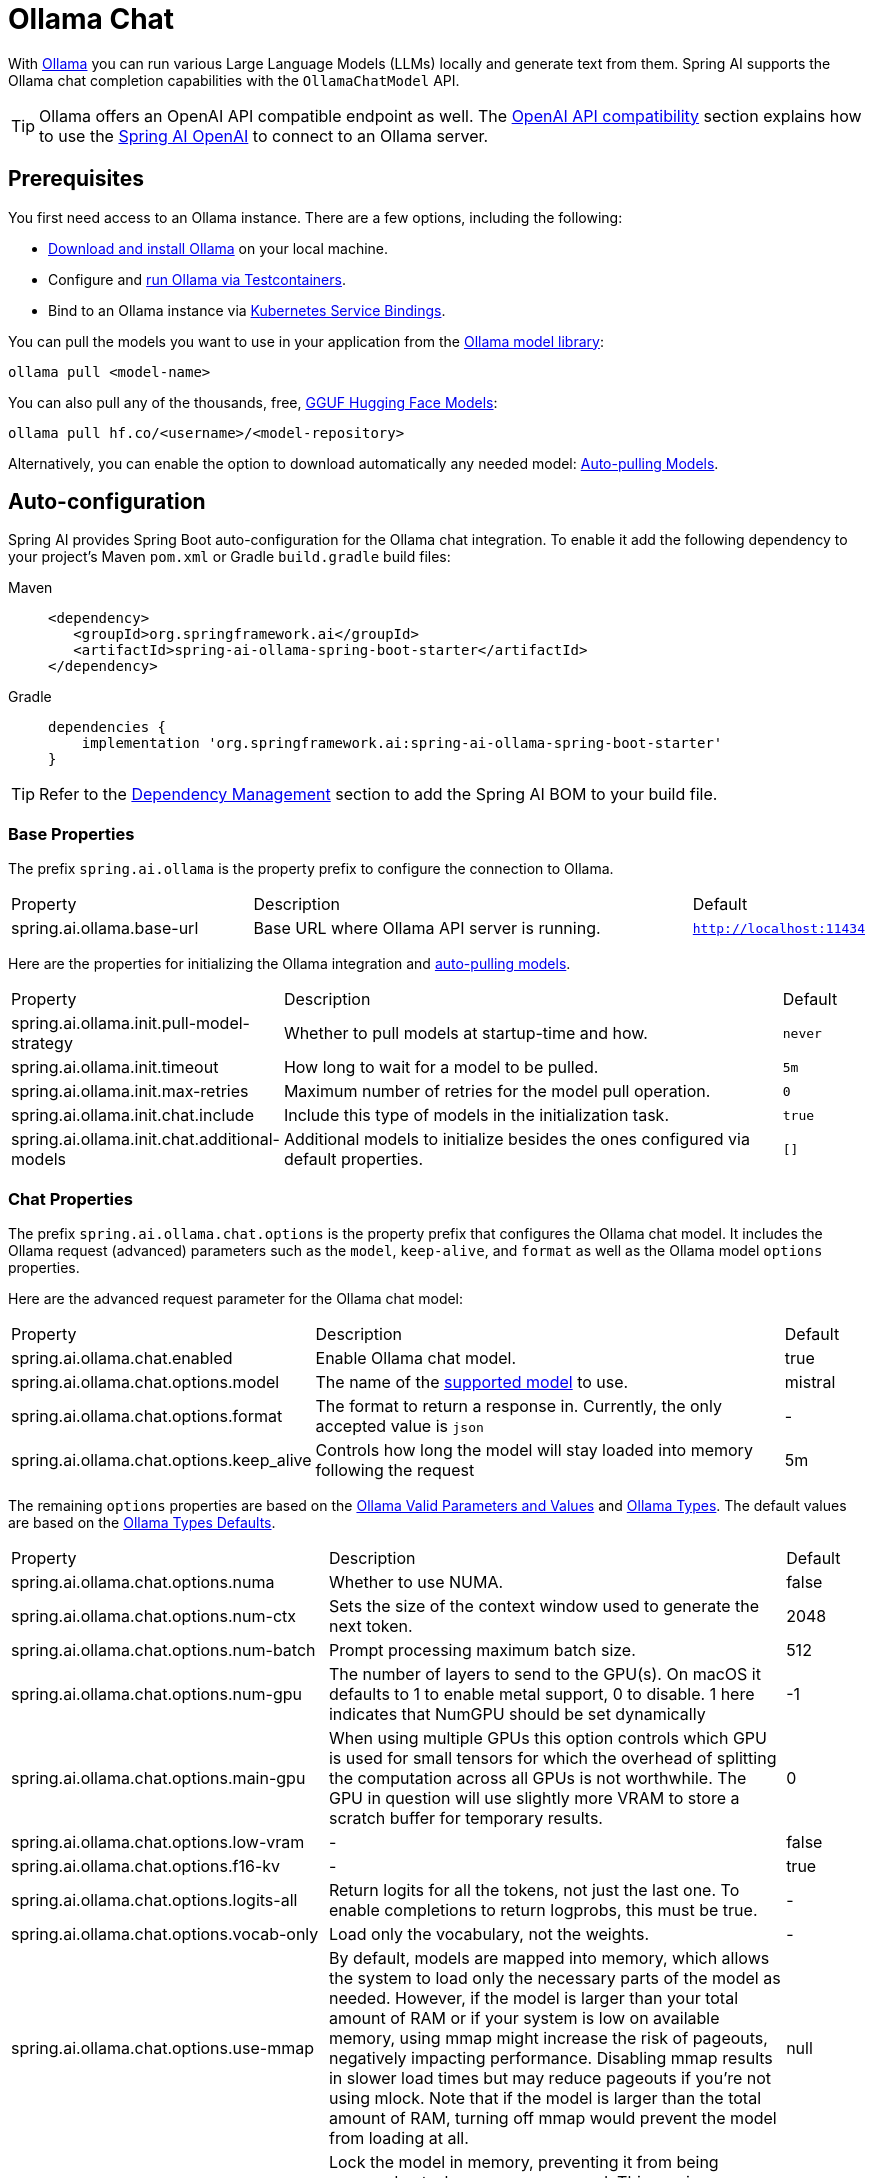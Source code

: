 = Ollama Chat

With https://ollama.ai/[Ollama] you can run various Large Language Models (LLMs) locally and generate text from them.
Spring AI supports the Ollama chat completion capabilities with the `OllamaChatModel` API.

TIP: Ollama offers an OpenAI API compatible endpoint as well. 
The xref:_openai_api_compatibility[OpenAI API compatibility] section explains how to use the xref:api/chat/openai-chat.adoc[Spring AI OpenAI] to connect to an Ollama server.

== Prerequisites

You first need access to an Ollama instance. There are a few options, including the following:

* link:https://ollama.com/download[Download and install Ollama] on your local machine.
* Configure and xref:api/testcontainers.adoc[run Ollama via Testcontainers].
* Bind to an Ollama instance via xref:api/cloud-bindings.adoc[Kubernetes Service Bindings].

You can pull the models you want to use in your application from the link:https://ollama.com/library[Ollama model library]:

[source,shellscript]
----
ollama pull <model-name>
----

You can also pull any of the thousands, free, link:https://huggingface.co/models?library=gguf&sort=trending[GGUF Hugging Face Models]:

[source,shellscript]
----
ollama pull hf.co/<username>/<model-repository>
----

Alternatively, you can enable the option to download automatically any needed model: xref:auto-pulling-models[Auto-pulling Models].

== Auto-configuration

Spring AI provides Spring Boot auto-configuration for the Ollama chat integration.
To enable it add the following dependency to your project's Maven `pom.xml` or Gradle `build.gradle` build files:

[tabs]
======
Maven::
+
[source,xml]
----
<dependency>
   <groupId>org.springframework.ai</groupId>
   <artifactId>spring-ai-ollama-spring-boot-starter</artifactId>
</dependency>
----

Gradle::
+
[source,groovy]
----
dependencies {
    implementation 'org.springframework.ai:spring-ai-ollama-spring-boot-starter'
}
----
======

TIP: Refer to the xref:getting-started.adoc#dependency-management[Dependency Management] section to add the Spring AI BOM to your build file.

=== Base Properties

The prefix `spring.ai.ollama` is the property prefix to configure the connection to Ollama.

[cols="3,6,1", stripes=even]
|====
| Property | Description | Default
| spring.ai.ollama.base-url | Base URL where Ollama API server is running. | `http://localhost:11434`
|====

Here are the properties for initializing the Ollama integration and xref:auto-pulling-models[auto-pulling models].

[cols="3,6,1"]
|====
| Property | Description | Default
| spring.ai.ollama.init.pull-model-strategy | Whether to pull models at startup-time and how. | `never`
| spring.ai.ollama.init.timeout | How long to wait for a model to be pulled. | `5m`
| spring.ai.ollama.init.max-retries | Maximum number of retries for the model pull operation. | `0`
| spring.ai.ollama.init.chat.include | Include this type of models in the initialization task. | `true`
| spring.ai.ollama.init.chat.additional-models | Additional models to initialize besides the ones configured via default properties. | `[]`
|====

=== Chat Properties

The prefix `spring.ai.ollama.chat.options` is the property prefix that configures the Ollama chat model.
It includes the Ollama request (advanced) parameters such as the `model`, `keep-alive`, and `format` as well as the Ollama model `options` properties.

Here are the advanced request parameter for the Ollama chat model:

[cols="3,6,1", stripes=even]
|====
| Property | Description | Default
| spring.ai.ollama.chat.enabled      | Enable Ollama chat model. | true
| spring.ai.ollama.chat.options.model  | The name of the https://github.com/ollama/ollama?tab=readme-ov-file#model-library[supported model] to use. | mistral
| spring.ai.ollama.chat.options.format  | The format to return a response in. Currently, the only accepted value is `json` | -
| spring.ai.ollama.chat.options.keep_alive  | Controls how long the model will stay loaded into memory following the request | 5m
|====

The remaining `options` properties are based on the link:https://github.com/ollama/ollama/blob/main/docs/modelfile.md#valid-parameters-and-values[Ollama Valid Parameters and Values] and link:https://github.com/ollama/ollama/blob/main/api/types.go[Ollama Types]. The default values are based on the link:https://github.com/ollama/ollama/blob/b538dc3858014f94b099730a592751a5454cab0a/api/types.go#L364[Ollama Types Defaults].

[cols="3,6,1", stripes=even]
|====
| Property | Description | Default
| spring.ai.ollama.chat.options.numa              | Whether to use NUMA.                                           | false
| spring.ai.ollama.chat.options.num-ctx           | Sets the size of the context window used to generate the next token. | 2048
| spring.ai.ollama.chat.options.num-batch         | Prompt processing maximum batch size. | 512
| spring.ai.ollama.chat.options.num-gpu           | The number of layers to send to the GPU(s). On macOS it defaults to 1 to enable metal support, 0 to disable. 1 here indicates that NumGPU should be set dynamically | -1
| spring.ai.ollama.chat.options.main-gpu          | When using multiple GPUs this option controls which GPU is used for small tensors for which the overhead of splitting the computation across all GPUs is not worthwhile. The GPU in question will use slightly more VRAM to store a scratch buffer for temporary results. | 0
| spring.ai.ollama.chat.options.low-vram          | -                                                             | false
| spring.ai.ollama.chat.options.f16-kv            | -                                                             | true
| spring.ai.ollama.chat.options.logits-all        | Return logits for all the tokens, not just the last one. To enable completions to return logprobs, this must be true. | -
| spring.ai.ollama.chat.options.vocab-only        | Load only the vocabulary, not the weights. | -
| spring.ai.ollama.chat.options.use-mmap          | By default, models are mapped into memory, which allows the system to load only the necessary parts of the model as needed. However, if the model is larger than your total amount of RAM or if your system is low on available memory, using mmap might increase the risk of pageouts, negatively impacting performance. Disabling mmap results in slower load times but may reduce pageouts if you're not using mlock. Note that if the model is larger than the total amount of RAM, turning off mmap would prevent the model from loading at all. | null
| spring.ai.ollama.chat.options.use-mlock         | Lock the model in memory, preventing it from being swapped out when memory-mapped. This can improve performance but trades away some of the advantages of memory-mapping by requiring more RAM to run and potentially slowing down load times as the model loads into RAM. | false
| spring.ai.ollama.chat.options.num-thread        | Sets the number of threads to use during computation. By default, Ollama will detect this for optimal performance. It is recommended to set this value to the number of physical CPU cores your system has (as opposed to the logical number of cores). 0 = let the runtime decide | 0
| spring.ai.ollama.chat.options.num-keep          | -                                                             | 4
| spring.ai.ollama.chat.options.seed              | Sets the random number seed to use for generation. Setting this to a specific number will make the model generate the same text for the same prompt.  | -1
| spring.ai.ollama.chat.options.num-predict       | Maximum number of tokens to predict when generating text. (-1 = infinite generation, -2 = fill context) | -1
| spring.ai.ollama.chat.options.top-k             | Reduces the probability of generating nonsense. A higher value (e.g., 100) will give more diverse answers, while a lower value (e.g., 10) will be more conservative.  | 40
| spring.ai.ollama.chat.options.top-p             | Works together with top-k. A higher value (e.g., 0.95) will lead to more diverse text, while a lower value (e.g., 0.5) will generate more focused and conservative text.  | 0.9
| spring.ai.ollama.chat.options.tfs-z             | Tail-free sampling is used to reduce the impact of less probable tokens from the output. A higher value (e.g., 2.0) will reduce the impact more, while a value of 1.0 disables this setting. | 1.0
| spring.ai.ollama.chat.options.typical-p         | -                                                             | 1.0
| spring.ai.ollama.chat.options.repeat-last-n     | Sets how far back for the model to look back to prevent repetition. (Default: 64, 0 = disabled, -1 = num_ctx) | 64
| spring.ai.ollama.chat.options.temperature       | The temperature of the model. Increasing the temperature will make the model answer more creatively. | 0.8
| spring.ai.ollama.chat.options.repeat-penalty    | Sets how strongly to penalize repetitions. A higher value (e.g., 1.5) will penalize repetitions more strongly, while a lower value (e.g., 0.9) will be more lenient. | 1.1
| spring.ai.ollama.chat.options.presence-penalty  | -                                                             | 0.0
| spring.ai.ollama.chat.options.frequency-penalty | -                                                             | 0.0
| spring.ai.ollama.chat.options.mirostat          | Enable Mirostat sampling for controlling perplexity. (default: 0, 0 = disabled, 1 = Mirostat, 2 = Mirostat 2.0) | 0
| spring.ai.ollama.chat.options.mirostat-tau      | Controls the balance between coherence and diversity of the output. A lower value will result in more focused and coherent text. | 5.0
| spring.ai.ollama.chat.options.mirostat-eta      | Influences how quickly the algorithm responds to feedback from the generated text. A lower learning rate will result in slower adjustments, while a higher learning rate will make the algorithm more responsive. | 0.1
| spring.ai.ollama.chat.options.penalize-newline  | -                                                             | true
| spring.ai.ollama.chat.options.stop              | Sets the stop sequences to use. When this pattern is encountered the LLM will stop generating text and return. Multiple stop patterns may be set by specifying multiple separate stop parameters in a modelfile. | -
| spring.ai.ollama.chat.options.functions         | List of functions, identified by their names, to enable for function calling in a single prompt requests. Functions with those names must exist in the functionCallbacks registry. | -
| spring.ai.ollama.chat.options.proxy-tool-calls  | If true, the Spring AI will not handle the function calls internally, but will proxy them to the client. Then is the client's responsibility to handle the function calls, dispatch them to the appropriate function, and return the results. If false (the default), the Spring AI will handle the function calls internally. Applicable only for chat models with function calling support | false
|====

TIP: All properties prefixed with `spring.ai.ollama.chat.options` can be overridden at runtime by adding request-specific <<chat-options>> to the `Prompt` call.

== Runtime Options [[chat-options]]

The https://github.com/spring-projects/spring-ai/blob/main/models/spring-ai-ollama/src/main/java/org/springframework/ai/ollama/api/OllamaOptions.java[OllamaOptions.java] class provides model configurations, such as the model to use, the temperature,  etc.

On start-up, the default options can be configured with the `OllamaChatModel(api, options)` constructor or the `spring.ai.ollama.chat.options.*` properties.

At run-time, you can override the default options by adding new, request-specific options to the `Prompt` call.
For example, to override the default model and temperature for a specific request:

[source,java]
----
ChatResponse response = chatModel.call(
    new Prompt(
        "Generate the names of 5 famous pirates.",
        OllamaOptions.builder()
            .model(OllamaModel.LLAMA3_1)
            .temperature(0.4)
            .build()
    ));
----

TIP: In addition to the model specific link:https://github.com/spring-projects/spring-ai/blob/main/models/spring-ai-ollama/src/main/java/org/springframework/ai/ollama/api/OllamaOptions.java[OllamaOptions] you can use a portable https://github.com/spring-projects/spring-ai/blob/main/spring-ai-core/src/main/java/org/springframework/ai/chat/prompt/ChatOptions.java[ChatOptions] instance, created with https://github.com/spring-projects/spring-ai/blob/main/spring-ai-core/src/main/java/org/springframework/ai/chat/prompt/ChatOptionsBuilder.java[ChatOptionsBuilder#builder()].

[[auto-pulling-models]]
== Auto-pulling Models

Spring AI Ollama can automatically pull models when they are not available in your Ollama instance.
This feature is particularly useful for development and testing as well as for deploying your applications to new environments.

TIP: You can also pull, by name, any of the thousands, free, link:https://huggingface.co/models?library=gguf&sort=trending[GGUF Hugging Face Models].

There are three strategies for pulling models:

* `always` (defined in `PullModelStrategy.ALWAYS`): Always pull the model, even if it's already available. Useful to ensure you're using the latest version of the model.
* `when_missing` (defined in `PullModelStrategy.WHEN_MISSING`): Only pull the model if it's not already available. This may result in using an older version of the model.
* `never` (defined in `PullModelStrategy.NEVER`): Never pull the model automatically.

CAUTION: Due to potential delays while downloading models, automatic pulling is not recommended for production environments. Instead, consider assessing and pre-downloading the necessary models in advance.

All models defined via configuration properties and default options can be automatically pulled at startup time.
You can configure the pull strategy, timeout, and maximum number of retries using configuration properties:

[source,yaml]
----
spring:
  ai:
    ollama:
      init:
        pull-model-strategy: always
        timeout: 60s
        max-retries: 1
----

CAUTION: The application will not complete its initialization until all specified models are available in Ollama. Depending on the model size and internet connection speed, this may significantly slow down your application's startup time.

You can initialize additional models at startup, which is useful for models used dynamically at runtime:

[source,yaml]
----
spring:
  ai:
    ollama:
      init:
        pull-model-strategy: always
        chat:
          additional-models:
            - llama3.2
            - qwen2.5
----

If you want to apply the pulling strategy only to specific types of models, you can exclude chat models from the initialization task:

[source,yaml]
----
spring:
  ai:
    ollama:
      init:
        pull-model-strategy: always
        chat:
          include: false
----

This configuration will apply the pulling strategy to all models except chat models.

== Function Calling

You can register custom Java functions with the `OllamaChatModel` and have the Ollama model intelligently choose to output a JSON object containing arguments to call one or many of the registered functions.
This is a powerful technique to connect the LLM capabilities with external tools and APIs.
Read more about xref:api/chat/functions/ollama-chat-functions.adoc[Ollama Function Calling].

TIP: You need Ollama 0.2.8 or newer to use the functional calling capabilities and Ollama 0.4.6 or newer to use them in streaming mode.

== Multimodal

Multimodality refers to a model's ability to simultaneously understand and process information from various sources, including text, images, audio, and other data formats.

Some of the models available in Ollama with multimodality support are https://ollama.com/library/llava[LLaVa] and https://ollama.com/library/bakllava[bakllava] (see the link:https://ollama.com/search?c=vision[full list]).
For further details, refer to the link:https://llava-vl.github.io/[LLaVA: Large Language and Vision Assistant].

The Ollama link:https://github.com/ollama/ollama/blob/main/docs/api.md#parameters-1[Message API] provides an "images" parameter to incorporate a list of base64-encoded images with the message.

Spring AI’s link:https://github.com/spring-projects/spring-ai/blob/main/spring-ai-core/src/main/java/org/springframework/ai/chat/messages/Message.java[Message] interface facilitates multimodal AI models by introducing the link:https://github.com/spring-projects/spring-ai/blob/main/spring-ai-core/src/main/java/org/springframework/ai/model/Media.java[Media] type.
This type encompasses data and details regarding media attachments in messages, utilizing Spring’s `org.springframework.util.MimeType` and a `org.springframework.core.io.Resource` for the raw media data.

Below is a straightforward code example excerpted from link:https://github.com/spring-projects/spring-ai/blob/main/models/spring-ai-ollama/src/test/java/org/springframework/ai/ollama/OllamaChatModelMultimodalIT.java[OllamaChatModelMultimodalIT.java], illustrating the fusion of user text with an image.

[source,java]
----
var imageResource = new ClassPathResource("/multimodal.test.png");

var userMessage = new UserMessage("Explain what do you see on this picture?",
        new Media(MimeTypeUtils.IMAGE_PNG, this.imageResource));

ChatResponse response = chatModel.call(new Prompt(this.userMessage,
        OllamaOptions.builder().model(OllamaModel.LLAVA)).build());
----

The example shows a model taking as an input the `multimodal.test.png` image:

image::multimodal.test.png[Multimodal Test Image, 200, 200, align="left"]

along with the text message "Explain what do you see on this picture?", and generating a response like this:

----
The image shows a small metal basket filled with ripe bananas and red apples. The basket is placed on a surface,
which appears to be a table or countertop, as there's a hint of what seems like a kitchen cabinet or drawer in
the background. There's also a gold-colored ring visible behind the basket, which could indicate that this
photo was taken in an area with metallic decorations or fixtures. The overall setting suggests a home environment
where fruits are being displayed, possibly for convenience or aesthetic purposes.
----

== OpenAI API Compatibility

Ollama is OpenAI API-compatible and you can use the xref:api/chat/openai-chat.adoc[Spring AI OpenAI] client to talk to Ollama and use tools.
For this, you need to configure the OpenAI base URL to your Ollama instance: `spring.ai.openai.chat.base-url=http://localhost:11434` and select one of the provided Ollama models: `spring.ai.openai.chat.options.model=mistral`.

image::spring-ai-ollama-over-openai.jpg[Ollama OpenAI API compatibility, 800, 600, align="center"]

Check the link:https://github.com/spring-projects/spring-ai/blob/main/models/spring-ai-openai/src/test/java/org/springframework/ai/openai/chat/proxy/OllamaWithOpenAiChatModelIT.java[OllamaWithOpenAiChatModelIT.java] tests for examples of using Ollama over Spring AI OpenAI.

== HuggingFace Models

Ollama can access, out of the box, all https://huggingface.co/models?library=gguf&sort=trending[GGUF Hugging Face ] Chat Models.
You can pull any of these models by name: `ollama pull hf.co/<username>/<model-repository>` or configure the auto-pulling strategy: xref:auto-pulling-models[Auto-pulling Models]:

[source]
----
spring.ai.ollama.chat.options.model=hf.co/bartowski/gemma-2-2b-it-GGUF
spring.ai.ollama.init.pull-model-strategy=always
----

- `spring.ai.ollama.chat.options.model`: Specifies the https://huggingface.co/models?library=gguf&sort=trending[Hugging Face GGUF model] to use. 
- `spring.ai.ollama.init.pull-model-strategy=always`: (optional) Enables automatic model pulling at startup time. 
For production, you should pre-download the models to avoid delays: `ollama pull hf.co/bartowski/gemma-2-2b-it-GGUF`.

== Sample Controller

https://start.spring.io/[Create] a new Spring Boot project and add the `spring-ai-ollama-spring-boot-starter` to your pom (or gradle) dependencies.

Add a `application.yaml` file, under the `src/main/resources` directory, to enable and configure the Ollama chat model:

[source,yaml]
----
spring:
  ai:
    ollama:
      base-url: http://localhost:11434
      chat:
        options:
          model: mistral
          temperature: 0.7
----

TIP: Replace the `base-url` with your Ollama server URL.

This will create an `OllamaChatModel` implementation that you can inject into your classes.
Here is an example of a simple `@RestController` class that uses the chat model for text generations.

[source,java]
----
@RestController
public class ChatController {

    private final OllamaChatModel chatModel;

    @Autowired
    public ChatController(OllamaChatModel chatModel) {
        this.chatModel = chatModel;
    }

    @GetMapping("/ai/generate")
    public Map<String,String> generate(@RequestParam(value = "message", defaultValue = "Tell me a joke") String message) {
        return Map.of("generation", this.chatModel.call(message));
    }

    @GetMapping("/ai/generateStream")
	public Flux<ChatResponse> generateStream(@RequestParam(value = "message", defaultValue = "Tell me a joke") String message) {
        Prompt prompt = new Prompt(new UserMessage(message));
        return this.chatModel.stream(prompt);
    }

}
----

== Manual Configuration

If you don't want to use the Spring Boot auto-configuration, you can manually configure the `OllamaChatModel` in your application.
The https://github.com/spring-projects/spring-ai/blob/main/models/spring-ai-ollama/src/main/java/org/springframework/ai/ollama/OllamaChatModel.java[OllamaChatModel] implements the `ChatModel` and `StreamingChatModel` and uses the <<low-level-api>> to connect to the Ollama service.

To use it, add the `spring-ai-ollama` dependency to your project's Maven `pom.xml` or Gradle `build.gradle` build files:

[tabs]
======
Maven::
+
[source,xml]
----
<dependency>
    <groupId>org.springframework.ai</groupId>
    <artifactId>spring-ai-ollama</artifactId>
</dependency>
----

Gradle::
+
[source,groovy]
----
dependencies {
    implementation 'org.springframework.ai:spring-ai-ollama'
}
----
======

TIP: Refer to the xref:getting-started.adoc#dependency-management[Dependency Management] section to add the Spring AI BOM to your build file.

TIP: The `spring-ai-ollama` dependency provides access also to the `OllamaEmbeddingModel`.
For more information about the `OllamaEmbeddingModel` refer to the link:../embeddings/ollama-embeddings.html[Ollama Embedding Model] section.

Next, create an `OllamaChatModel` instance and use it to send requests for text generation:

[source,java]
----
var ollamaApi = new OllamaApi();

var chatModel = new OllamaChatModel(this.ollamaApi,
            OllamaOptions.create()
                .model(OllamaOptions.DEFAULT_MODEL)
                .temperature(0.9));

ChatResponse response = this.chatModel.call(
    new Prompt("Generate the names of 5 famous pirates."));

// Or with streaming responses
Flux<ChatResponse> response = this.chatModel.stream(
    new Prompt("Generate the names of 5 famous pirates."));
----

The `OllamaOptions` provides the configuration information for all chat requests.

== Low-level OllamaApi Client [[low-level-api]]

The link:https://github.com/spring-projects/spring-ai/blob/main/models/spring-ai-ollama/src/main/java/org/springframework/ai/ollama/api/OllamaApi.java[OllamaApi] provides a lightweight Java client for the Ollama Chat Completion API link:https://github.com/ollama/ollama/blob/main/docs/api.md#generate-a-chat-completion[Ollama Chat Completion API].

The following class diagram illustrates the `OllamaApi` chat interfaces and building blocks:

image::ollama-chat-completion-api.jpg[OllamaApi Chat Completion API Diagram, 800, 600]

NOTE: The `OllamaApi` is a low-level API and is not recommended for direct use. Use the `OllamaChatModel` instead.

Here is a simple snippet showing how to use the API programmatically:

[source,java]
----
OllamaApi ollamaApi = new OllamaApi("YOUR_HOST:YOUR_PORT");

// Sync request
var request = ChatRequest.builder("orca-mini")
    .stream(false) // not streaming
    .messages(List.of(
            Message.builder(Role.SYSTEM)
                .content("You are a geography teacher. You are talking to a student.")
                .build(),
            Message.builder(Role.USER)
                .content("What is the capital of Bulgaria and what is the size? "
                        + "What is the national anthem?")
                .build()))
    .options(OllamaOptions.create().temperature(0.9))
    .build();

ChatResponse response = this.ollamaApi.chat(this.request);

// Streaming request
var request2 = ChatRequest.builder("orca-mini")
    .ttream(true) // streaming
    .messages(List.of(Message.builder(Role.USER)
        .content("What is the capital of Bulgaria and what is the size? " + "What is the national anthem?")
        .build()))
    .options(OllamaOptions.create().temperature(0.9).toMap())
    .build();

Flux<ChatResponse> streamingResponse = this.ollamaApi.streamingChat(this.request2);
----
